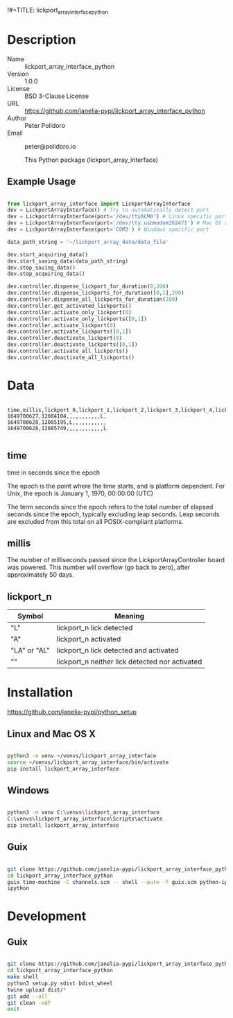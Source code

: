 !#+TITLE: lickport_array_interface_python
#+AUTHOR: Peter Polidoro
#+EMAIL: peter@polidoro.io
#+EXPORT_FILE_NAME: DESCRIPTION.md
#+OPTIONS: title:t author:t email:t toc:f |:t ^:nil tags:nil

* Description
- Name :: lickport_array_interface_python
- Version :: 1.0.0
- License :: BSD 3-Clause License
- URL :: https://github.com/janelia-pypi/lickport_array_interface_python
- Author :: Peter Polidoro
- Email :: peter@polidoro.io

  This Python package (lickport_array_interface)

** Example Usage

#+BEGIN_SRC python

from lickport_array_interface import LickportArrayInterface
dev = LickportArrayInterface() # Try to automatically detect port
dev = LickportArrayInterface(port='/dev/ttyACM0') # Linux specific port
dev = LickportArrayInterface(port='/dev/tty.usbmodem262471') # Mac OS X specific port
dev = LickportArrayInterface(port='COM3') # Windows specific port

data_path_string = '~/lickport_array_data/data_file'

dev.start_acquiring_data()
dev.start_saving_data(data_path_string)
dev.stop_saving_data()
dev.stop_acquiring_data()

dev.controller.dispense_lickport_for_duration(0,200)
dev.controller.dispense_lickports_for_duration([0,1],200)
dev.controller.dispense_all_lickports_for_duration(200)
dev.controller.get_activated_lickports()
dev.controller.activate_only_lickport(0)
dev.controller.activate_only_lickports([0,1])
dev.controller.activate_lickport(0)
dev.controller.activate_lickports([0,1])
dev.controller.deactivate_lickport(0)
dev.controller.deactivate_lickports([0,1])
dev.controller.activate_all_lickports()
dev.controller.deactivate_all_lickports()

#+END_SRC

* Data

#+BEGIN_EXAMPLE

time,millis,lickport_0,lickport_1,lickport_2,lickport_3,lickport_4,lickport_5,lickport_6,lickport_7,lickport_8,lickport_9,lickport_10,lickport_11
1649700627,12084104,,,,,,,,,,,L,
1649700628,12085195,L,,,,,,,,,,,
1649700628,12085749,,,,,,,,,,,,L

#+END_EXAMPLE

** time

time in seconds since the epoch

The epoch is the point where the time starts, and is platform dependent. For
Unix, the epoch is January 1, 1970, 00:00:00 (UTC)

The term seconds since the epoch refers to the total number of elapsed seconds
since the epoch, typically excluding leap seconds. Leap seconds are excluded
from this total on all POSIX-compliant platforms.

** millis

The number of milliseconds passed since the LickportArrayController board was
powered. This number will overflow (go back to zero), after approximately 50
days.

** lickport_n

| Symbol       | Meaning                                        |
|--------------+------------------------------------------------|
| "L"          | lickport_n lick detected                       |
| "A"          | lickport_n activated                           |
| "LA" or "AL" | lickport_n lick detected and activated         |
| ""           | lickport_n neither lick detected nor activated |

* Installation

[[https://github.com/janelia-pypi/python_setup]]

** Linux and Mac OS X

#+BEGIN_SRC sh

python3 -m venv ~/venvs/lickport_array_interface
source ~/venvs/lickport_array_interface/bin/activate
pip install lickport_array_interface

#+END_SRC

** Windows

#+BEGIN_SRC sh

python3 -m venv C:\venvs\lickport_array_interface
C:\venvs\lickport_array_interface\Scripts\activate
pip install lickport_array_interface

#+END_SRC

** Guix

#+BEGIN_SRC sh

git clone https://github.com/janelia-pypi/lickport_array_interface_python
cd lickport_array_interface_python
guix time-machine -C channels.scm -- shell --pure -f guix.scm python-ipython
ipython

#+END_SRC

* Development

** Guix

#+BEGIN_SRC sh

git clone https://github.com/janelia-pypi/lickport_array_interface_python
cd lickport_array_interface_python
make shell
python3 setup.py sdist bdist_wheel
twine upload dist/*
git add --all
git clean -xdf
exit

#+END_SRC

